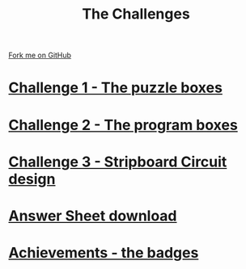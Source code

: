 #+STARTUP:indent
#+HTML_HEAD: <link rel="stylesheet" type="text/css" href="css/styles.css"/>
#+HTML_HEAD_EXTRA: <link href='http://fonts.googleapis.com/css?family=Ubuntu+Mono|Ubuntu' rel='stylesheet' type='text/css'>
#+BEGIN_COMMENT
#+STYLE: <link rel="stylesheet" type="text/css" href="css/styles.css"/>
#+STYLE: <link href='http://fonts.googleapis.com/css?family=Ubuntu+Mono|Ubuntu' rel='stylesheet' type='text/css'>
#+END_COMMENT
#+OPTIONS: f:nil author:nil num:1 creator:nil timestamp:nil 

#+TITLE: The Challenges
#+AUTHOR: Stephen Brown
#+OPTIONS: toc:nil f:nil author:nil num:nil creator:nil timestamp:nil 

#+BEGIN_HTML
<div class=ribbon>
<a href="https://github.com/stsb11/challenges">Fork me on GitHub</a>
</div>
<center>
<img src='img/boxes.jpg' width=50%>
</center>
#+END_HTML

* [[./step_1.html][Challenge 1 - The puzzle boxes]]
:PROPERTIES:
:HTML_CONTAINER_CLASS: activity
:END:
* [[./step_2.html][Challenge 2 - The program boxes]]
:PROPERTIES:
:HTML_CONTAINER_CLASS: activity
:END:
* [[./step_3.html][Challenge 3 - Stripboard Circuit design]]
:PROPERTIES:
:HTML_CONTAINER_CLASS: activity
:END:

* [[./resources/answer_sheet.docx][Answer Sheet download]]
:PROPERTIES:
:HTML_CONTAINER_CLASS: activity
:END:
* [[./assess.html][Achievements - the badges]]
:PROPERTIES:
:HTML_CONTAINER_CLASS: activity
:END:
